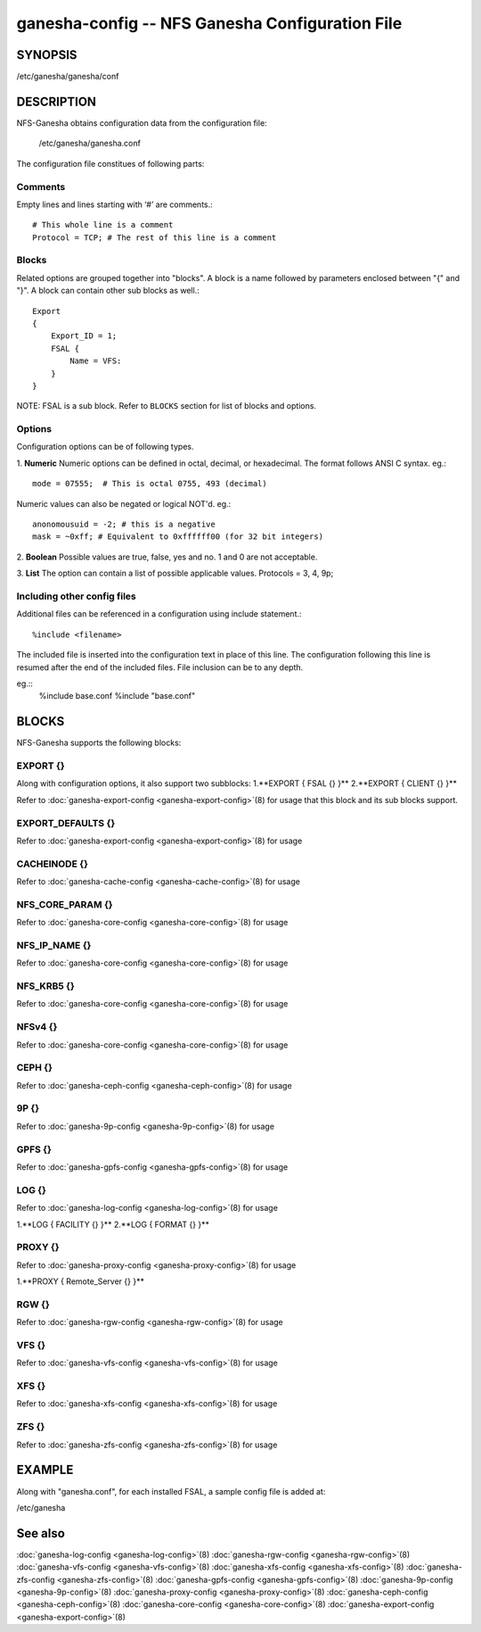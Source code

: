 ===================================================================
ganesha-config -- NFS Ganesha Configuration File
===================================================================

.. program:: ganesha-config


SYNOPSIS
==========================================================

| /etc/ganesha/ganesha/conf

DESCRIPTION
==========================================================

NFS-Ganesha obtains configuration data from the configuration file:

    /etc/ganesha/ganesha.conf

The configuration file constitues of following parts:

Comments
--------------------------------------------------------------------------------
Empty lines and lines starting with ‘#’ are comments.::

    # This whole line is a comment
    Protocol = TCP; # The rest of this line is a comment

Blocks
--------------------------------------------------------------------------------
Related options are grouped together into "blocks".
A block is a name followed by parameters enclosed between "{"
and "}".
A block can contain other sub blocks as well.::

    Export
    {
        Export_ID = 1;
        FSAL {
            Name = VFS:
        }
    }

NOTE: FSAL is a sub block.
Refer to ``BLOCKS`` section for list of blocks and options.

Options
--------------------------------------------------------------------------------
Configuration options can be of following types.

1. **Numeric** Numeric options can be defined in octal, decimal, or hexadecimal.
The format follows ANSI C syntax.
eg.::

    mode = 07555;  # This is octal 0755, 493 (decimal)

Numeric values can also be negated or logical NOT'd.
eg.::

    anonomousuid = -2; # this is a negative
    mask = ~0xff; # Equivalent to 0xffffff00 (for 32 bit integers)

2. **Boolean** Possible values are true, false, yes and no.
1 and 0 are not acceptable.

3. **List** The option can contain a list of possible applicable values.
Protocols = 3, 4, 9p;


Including other config files
--------------------------------------------------------------------------------
Additional files can be referenced in a configuration using include statement.::

	%include <filename>

The included file is inserted into the configuration text in place of this line.
The configuration following this line is resumed after the end of the included files.
File inclusion can be to any depth.

eg.::
    %include base.conf
    %include "base.conf"


BLOCKS
==========================================================
NFS-Ganesha supports the following blocks:

EXPORT {}
--------------------------------------------------------------------------------
Along with configuration options, it also support two subblocks:
1.**EXPORT { FSAL {} }**
2.**EXPORT { CLIENT  {} }**

Refer to :doc:`ganesha-export-config <ganesha-export-config>`\(8) for usage
that this block and its sub blocks support.

EXPORT_DEFAULTS {}
--------------------------------------------------------------------------------
Refer to :doc:`ganesha-export-config <ganesha-export-config>`\(8) for usage

CACHEINODE {}
--------------------------------------------------------------------------------
Refer to :doc:`ganesha-cache-config <ganesha-cache-config>`\(8) for usage

NFS_CORE_PARAM {}
--------------------------------------------------------------------------------
Refer to :doc:`ganesha-core-config <ganesha-core-config>`\(8) for usage

NFS_IP_NAME {}
--------------------------------------------------------------------------------
Refer to :doc:`ganesha-core-config <ganesha-core-config>`\(8) for usage

NFS_KRB5 {}
--------------------------------------------------------------------------------
Refer to :doc:`ganesha-core-config <ganesha-core-config>`\(8) for usage

NFSv4 {}
--------------------------------------------------------------------------------
Refer to :doc:`ganesha-core-config <ganesha-core-config>`\(8) for usage

CEPH {}
--------------------------------------------------------------------------------
Refer to :doc:`ganesha-ceph-config <ganesha-ceph-config>`\(8) for usage

9P {}
--------------------------------------------------------------------------------
Refer to :doc:`ganesha-9p-config <ganesha-9p-config>`\(8) for usage

GPFS {}
--------------------------------------------------------------------------------
Refer to :doc:`ganesha-gpfs-config <ganesha-gpfs-config>`\(8) for usage

LOG {}
--------------------------------------------------------------------------------
Refer to :doc:`ganesha-log-config <ganesha-log-config>`\(8) for usage

1.**LOG { FACILITY {} }**
2.**LOG { FORMAT {} }**

PROXY {}
--------------------------------------------------------------------------------
Refer to :doc:`ganesha-proxy-config <ganesha-proxy-config>`\(8) for usage

1.**PROXY { Remote_Server {} }**

RGW {}
--------------------------------------------------------------------------------
Refer to :doc:`ganesha-rgw-config <ganesha-rgw-config>`\(8) for usage

VFS {}
--------------------------------------------------------------------------------
Refer to :doc:`ganesha-vfs-config <ganesha-vfs-config>`\(8) for usage

XFS {}
--------------------------------------------------------------------------------
Refer to :doc:`ganesha-xfs-config <ganesha-xfs-config>`\(8) for usage

ZFS {}
--------------------------------------------------------------------------------
Refer to :doc:`ganesha-zfs-config <ganesha-zfs-config>`\(8) for usage


EXAMPLE
==========================================================
Along with "ganesha.conf", for each installed FSAL, a sample config file is added at:

| /etc/ganesha


See also
==============================
:doc:`ganesha-log-config <ganesha-log-config>`\(8)
:doc:`ganesha-rgw-config <ganesha-rgw-config>`\(8)
:doc:`ganesha-vfs-config <ganesha-vfs-config>`\(8)
:doc:`ganesha-xfs-config <ganesha-xfs-config>`\(8)
:doc:`ganesha-zfs-config <ganesha-zfs-config>`\(8)
:doc:`ganesha-gpfs-config <ganesha-gpfs-config>`\(8)
:doc:`ganesha-9p-config <ganesha-9p-config>`\(8)
:doc:`ganesha-proxy-config <ganesha-proxy-config>`\(8)
:doc:`ganesha-ceph-config <ganesha-ceph-config>`\(8)
:doc:`ganesha-core-config <ganesha-core-config>`\(8)
:doc:`ganesha-export-config <ganesha-export-config>`\(8)
